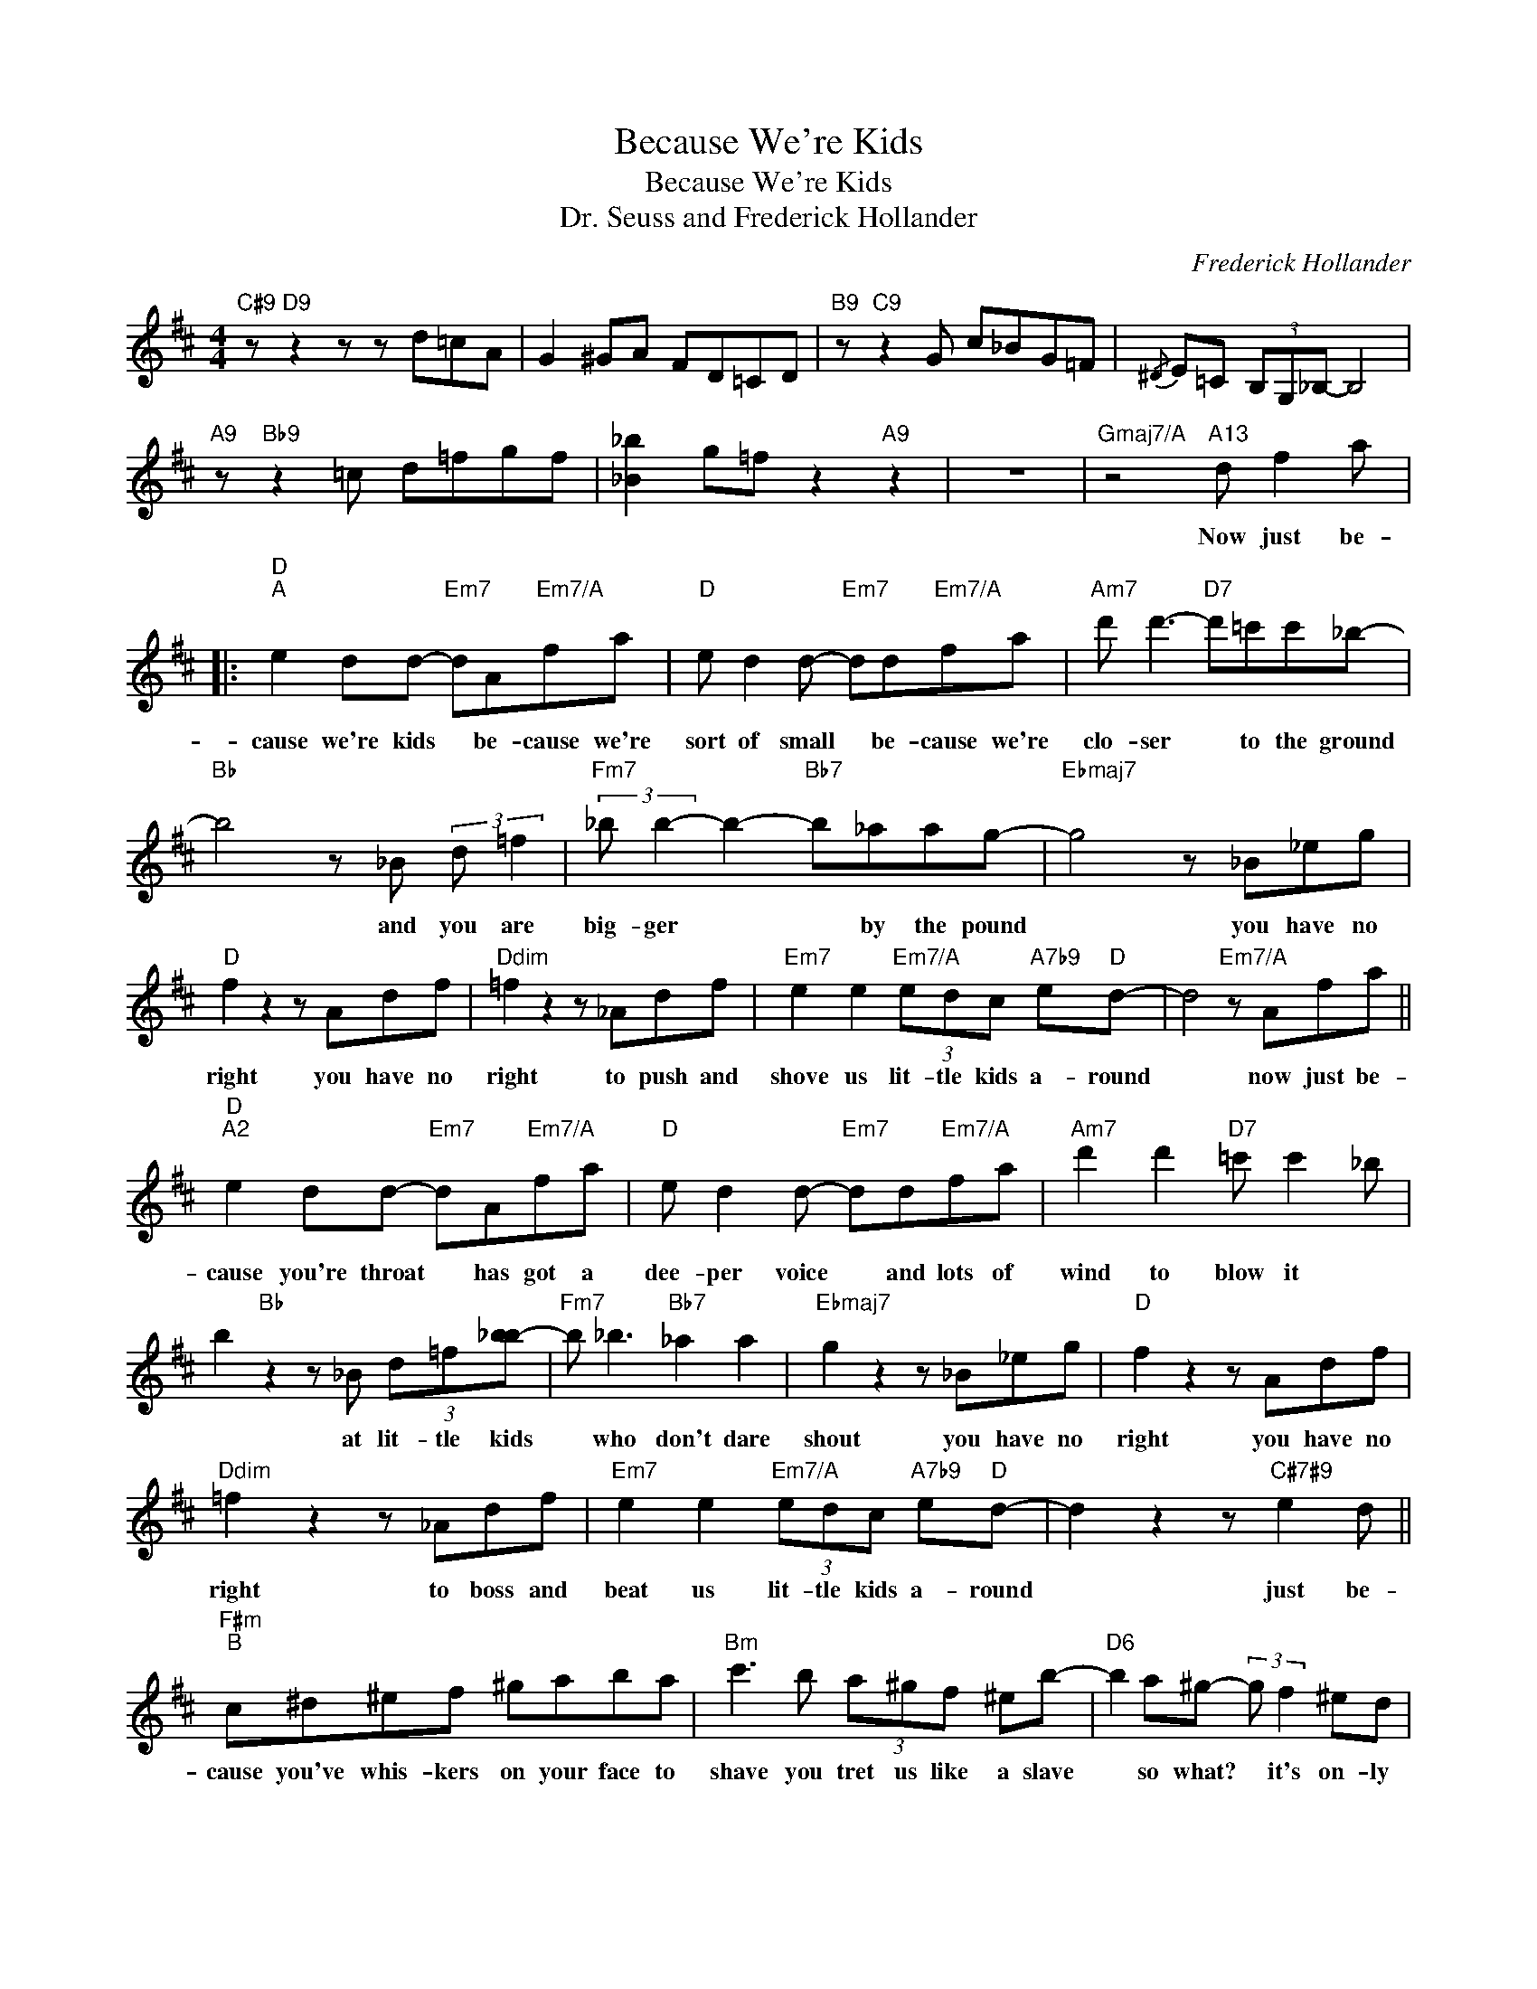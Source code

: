 X:1
T:Because We're Kids
T:Because We're Kids
T:Dr. Seuss and Frederick Hollander
C:Frederick Hollander
Z:All Rights Reserved
L:1/8
M:4/4
K:D
V:1 treble 
%%MIDI program 40
V:1
"C#9" z"D9" z2 z z d=cA | G2 ^GA FD=CD |"B9" z"C9" z2 G c_BG=F |{/^D} E=C (3B,G,_B,- B,4 | %4
w: ||||
"A9" z"Bb9" z2 =c d=fgf | [_B_b]2 g=f z2"A9" z2 | z8 |"Gmaj7/A" z4"A13" d f2 a |: %8
w: |||Now just be-|
"D""^A" e2 dd-"Em7" dA"Em7/A"fa |"D" e d2 d-"Em7" dd"Em7/A"fa |"Am7" d' d'3-"D7" d'=c'c'_b- | %11
w: cause we're kids * be- cause we're|sort of small * be- cause we're|clo- ser * to the ground|
"Bb" b4 z _B (3:2:2d =f2 |"Fm7" (3:2:2_b b2- b2-"Bb7" b_aag- |"Ebmaj7" g4 z _B_eg | %14
w: * and you are|big- ger * * by the pound|* you have no|
"D" f2 z2 z Adf |"Ddim" =f2 z2 z _Adf |"Em7" e2 e2"Em7/A" (3edc"A7b9" e"D"d- | d4"Em7/A" z Afa || %18
w: right you have no|right to push and|shove us lit- tle kids a- round|* now just be-|
"D""^A2" e2 dd-"Em7" dA"Em7/A"fa |"D" e d2 d-"Em7" dd"Em7/A"fa |"Am7" d'2 d'2"D7" =c' c'2 _b | %21
w: cause you're throat * has got a|dee- per voice * and lots of|wind to blow it *|
 b2"Bb" z2 z _B (3d=f[_bb-] |"Fm7" b _b3"Bb7" _a2 a2 |"Ebmaj7" g2 z2 z _B_eg |"D" f2 z2 z Adf | %25
w: * at lit- tle kids|* who don't dare|shout you have no|right you have no|
"Ddim" =f2 z2 z _Adf |"Em7" e2 e2"Em7/A" (3edc"A7b9" e"D"d- | d2 z2 z"C#7#9" e2 d || %28
w: right to boss and|beat us lit- tle kids a- round|* just be-|
"F#m""^B" c^d^ef ^gaba |"Bm" c'3 b (3a^gf ^eb- |"D6" b2 a^g- (3:2:2g f2 ^ed | %31
w: cause you've whis- kers on your face to|shave you tret us like a slave|* so what? * it's on- ly|
"C#7" c4"D7" z"C#7" e2"C#7#9" d |"F#m" c^d^ef (3^gab ac'- |"Bm" c' b2 a ^gfeb- | %34
w: hair just be-|cause you wear your wal- let near your heart|* you think you're twice as smart|
"D6" b2 a^g-"E7" gf (3:2:2e d2 |"Em7" e4"A7b9" z Afa ||"D""^A3" e2 dd-"Em7" dA"Em7/A"fa | %37
w: * you know * it is- n't|fair but we'll grow|up some- day * and when we|
"D" e2 ed-"Em7" dd"Em/A"fa |"Am" d'2 d'2"D7" =c'2 c'_b |"Bb" b4 z _B_eg | %40
w: do I pray * we won't just|grow in size and sound|* and just be|
"Fm7" (3:2:2_b b2- b2"Bb7" _a2 ag- |"Ebmaj7" g4 z _B_eg |"D" f2 z2 z A (3:2:2d f2 | %43
w: big- ger * by the pound|* I'd hate to|grow like some I|
"Ddim" =f2 z2 z _A"A13"df |1"Em7" e2"Em7/A" e2 (3ede- (3eed- ||"D" d4"Gmaj7/A" z4 :|2 %46
w: know who push and|shove the lit- tle kids * a- round||
"Em7" e2 e2"Em7/A" (3edc ed- ||"D" d2 z2 z"Gm6" e2 d |"A7b9" c2 e2"D" d2 z2 || %49
w: shove the lit- tle kids a- round|* just be-|cause we're kids|

